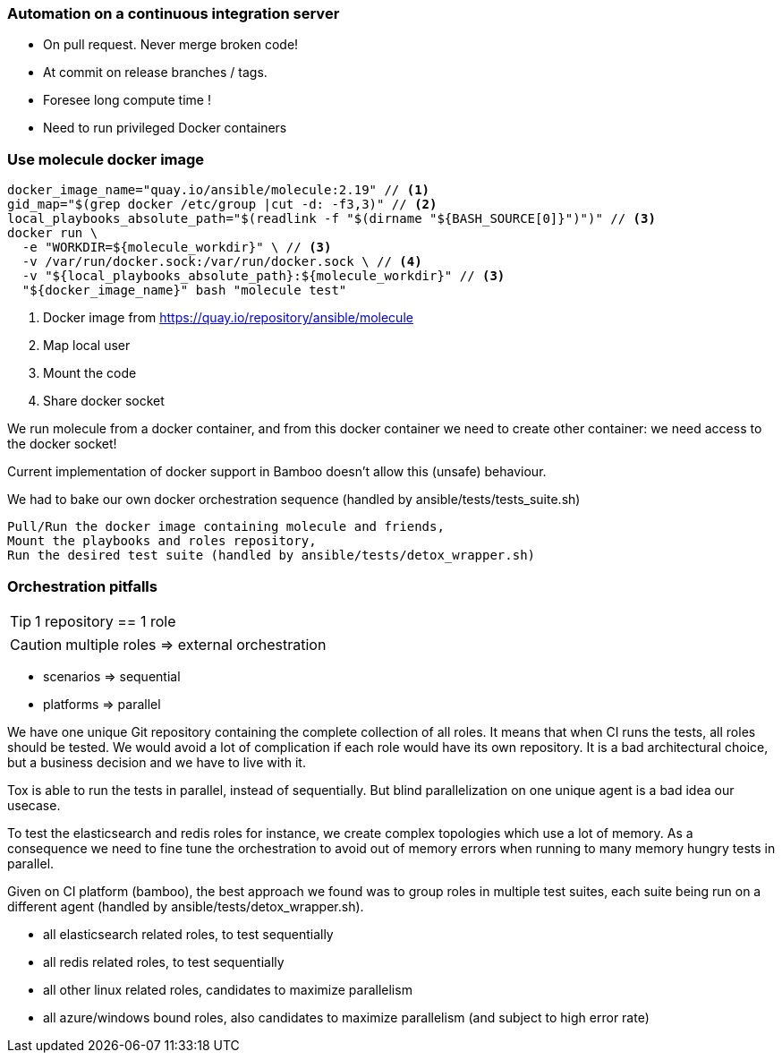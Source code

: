 
### Automation on a continuous integration server

* On pull request. Never merge broken code!
* At commit on release branches / tags.
* Foresee long compute time !
* Need to run privileged Docker containers

### Use molecule docker image

----
docker_image_name="quay.io/ansible/molecule:2.19" // <1>
gid_map="$(grep docker /etc/group |cut -d: -f3,3)" // <2>
local_playbooks_absolute_path="$(readlink -f "$(dirname "${BASH_SOURCE[0]}")")" // <3>
docker run \
  -e "WORKDIR=${molecule_workdir}" \ // <3>
  -v /var/run/docker.sock:/var/run/docker.sock \ // <4>
  -v "${local_playbooks_absolute_path}:${molecule_workdir}" // <3>
  "${docker_image_name}" bash "molecule test"
----

<1> Docker image from https://quay.io/repository/ansible/molecule
<2> Map local user
<3> Mount the code
<4> Share docker socket

[.notes]
--
We run molecule from a docker container, and from this docker container
we need to create other container: we need access to the docker socket!

Current implementation of docker support in Bamboo doesn't allow this
(unsafe) behaviour.

We had to bake our own docker orchestration sequence (handled by
ansible/tests/tests_suite.sh)

    Pull/Run the docker image containing molecule and friends,
    Mount the playbooks and roles repository,
    Run the desired test suite (handled by ansible/tests/detox_wrapper.sh)
--

### Orchestration pitfalls

TIP: 1 repository == 1 role

CAUTION: multiple roles => external orchestration

* scenarios => sequential

* platforms => parallel

[.notes]
--
We have one unique Git repository containing the complete collection of
all roles. It means that when CI runs the tests, all roles should be
tested. We would avoid a lot of complication if each role would have its
own repository. It is a bad architectural choice, but a  business
decision and we have to live with it.

Tox is able to run the tests in parallel, instead of sequentially. But
blind parallelization on one unique agent is a bad idea our usecase.

To test the elasticsearch and redis roles for instance, we create
complex topologies which use a lot of memory. As a consequence we need
to fine tune the orchestration to avoid out of memory errors when
running to many memory hungry tests in parallel.

Given on CI platform (bamboo), the best approach we found was to group
roles in multiple test suites, each suite being run on a different agent
(handled by ansible/tests/detox_wrapper.sh).

*    all elasticsearch related roles, to test sequentially
*    all redis related roles, to test sequentially
*    all other linux related roles, candidates to maximize parallelism
*    all azure/windows bound roles, also candidates to maximize
parallelism (and subject to high error rate)
--